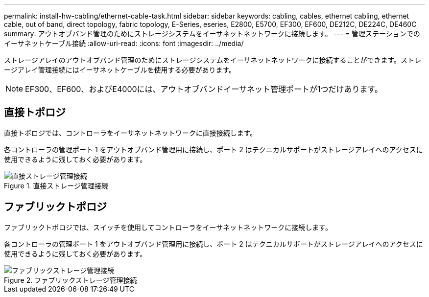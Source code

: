 ---
permalink: install-hw-cabling/ethernet-cable-task.html 
sidebar: sidebar 
keywords: cabling, cables, ethernet cabling, ethernet cable, out of band, direct topology, fabric topology, E-Series, eseries, E2800, E5700, EF300, EF600, DE212C, DE224C, DE460C 
summary: アウトオブバンド管理のためにストレージシステムをイーサネットネットワークに接続します。 
---
= 管理ステーションでのイーサネットケーブル接続
:allow-uri-read: 
:icons: font
:imagesdir: ../media/


[role="lead"]
ストレージアレイのアウトオブバンド管理のためにストレージシステムをイーサネットネットワークに接続することができます。ストレージアレイ管理接続にはイーサネットケーブルを使用する必要があります。


NOTE: EF300、EF600、およびE4000には、アウトオブバンドイーサネット管理ポートが1つだけあります。



== 直接トポロジ

直接トポロジでは、コントローラをイーサネットネットワークに直接接続します。

各コントローラの管理ポート 1 をアウトオブバンド管理用に接続し、ポート 2 はテクニカルサポートがストレージアレイへのアクセスに使用できるように残しておく必要があります。

.直接ストレージ管理接続
image::../media/74167.gif[直接ストレージ管理接続]



== ファブリックトポロジ

ファブリックトポロジでは、スイッチを使用してコントローラをイーサネットネットワークに接続します。

各コントローラの管理ポート 1 をアウトオブバンド管理用に接続し、ポート 2 はテクニカルサポートがストレージアレイへのアクセスに使用できるように残しておく必要があります。

.ファブリックストレージ管理接続
image::../media/74110.gif[ファブリックストレージ管理接続]
